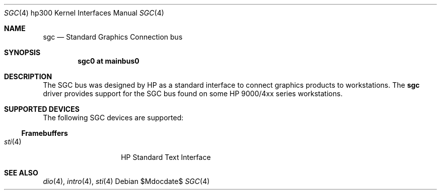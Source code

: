 .\"	$OpenBSD: src/share/man/man4/man4.hp300/sgc.4,v 1.3 2007/05/31 19:19:54 jmc Exp $
.\"
.\" Copyright (c) 2005, Miodrag Vallat
.\"
.\" Redistribution and use in source and binary forms, with or without
.\" modification, are permitted provided that the following conditions
.\" are met:
.\" 1. Redistributions of source code must retain the above copyright
.\"    notice, this list of conditions and the following disclaimer.
.\" 2. Redistributions in binary form must reproduce the above copyright
.\"    notice, this list of conditions and the following disclaimer in the
.\"    documentation and/or other materials provided with the distribution.
.\"
.\" THIS SOFTWARE IS PROVIDED BY THE AUTHOR ``AS IS'' AND ANY EXPRESS OR
.\" IMPLIED WARRANTIES, INCLUDING, BUT NOT LIMITED TO, THE IMPLIED
.\" WARRANTIES OF MERCHANTABILITY AND FITNESS FOR A PARTICULAR PURPOSE ARE
.\" DISCLAIMED.  IN NO EVENT SHALL THE AUTHOR BE LIABLE FOR ANY DIRECT,
.\" INDIRECT, INCIDENTAL, SPECIAL, EXEMPLARY, OR CONSEQUENTIAL DAMAGES
.\" (INCLUDING, BUT NOT LIMITED TO, PROCUREMENT OF SUBSTITUTE GOODS OR
.\" SERVICES; LOSS OF USE, DATA, OR PROFITS; OR BUSINESS INTERRUPTION)
.\" HOWEVER CAUSED AND ON ANY THEORY OF LIABILITY, WHETHER IN CONTRACT,
.\" STRICT LIABILITY, OR TORT (INCLUDING NEGLIGENCE OR OTHERWISE) ARISING IN
.\" ANY WAY OUT OF THE USE OF THIS SOFTWARE, EVEN IF ADVISED OF THE
.\" POSSIBILITY OF SUCH DAMAGE.
.\"
.Dd $Mdocdate$
.Dt SGC 4 hp300
.Os
.Sh NAME
.Nm sgc
.Nd Standard Graphics Connection bus
.Sh SYNOPSIS
.Cd "sgc0 at mainbus0"
.Sh DESCRIPTION
The SGC bus was designed by
.Tn HP
as a standard interface to connect graphics products to workstations.
The
.Nm
driver provides support for the SGC bus found on some HP 9000/4xx series
workstations.
.Sh SUPPORTED DEVICES
The following SGC devices are supported:
.Ss Framebuffers
.Bl -tag -width xxxxxx -offset indent -compact
.It Xr sti 4
HP Standard Text Interface
.El
.Sh SEE ALSO
.Xr dio 4 ,
.Xr intro 4 ,
.Xr sti 4
